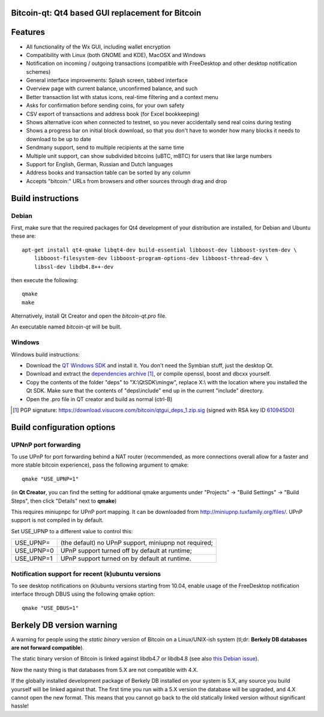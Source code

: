 Bitcoin-qt: Qt4 based GUI replacement for Bitcoin
=================================================

Features
========

- All functionality of the Wx GUI, including wallet encryption

- Compatibility with Linux (both GNOME and KDE), MacOSX and Windows

- Notification on incoming / outgoing transactions (compatible with FreeDesktop and other desktop notification schemes)

- General interface improvements: Splash screen, tabbed interface

- Overview page with current balance, unconfirmed balance, and such

- Better transaction list with status icons, real-time filtering and a context menu

- Asks for confirmation before sending coins, for your own safety

- CSV export of transactions and address book (for Excel bookkeeping)
 
- Shows alternative icon when connected to testnet, so you never accidentally send real coins during testing

- Shows a progress bar on initial block download, so that you don't have to wonder how many blocks it needs to download to be up to date

- Sendmany support, send to multiple recipients at the same time

- Multiple unit support, can show subdivided bitcoins (uBTC, mBTC) for users that like large numbers

- Support for English, German, Russian and Dutch languages

- Address books and transaction table can be sorted by any column

- Accepts "bitcoin:" URLs from browsers and other sources through drag and drop

Build instructions 
===================

Debian
-------

First, make sure that the required packages for Qt4 development of your
distribution are installed, for Debian and Ubuntu these are:

::

    apt-get install qt4-qmake libqt4-dev build-essential libboost-dev libboost-system-dev \
        libboost-filesystem-dev libboost-program-options-dev libboost-thread-dev \
        libssl-dev libdb4.8++-dev

then execute the following:

::

    qmake
    make

Alternatively, install Qt Creator and open the `bitcoin-qt.pro` file.

An executable named `bitcoin-qt` will be built.


Windows
--------

Windows build instructions:

- Download the `QT Windows SDK`_ and install it. You don't need the Symbian stuff, just the desktop Qt.

- Download and extract the `dependencies archive`_  [#]_, or compile openssl, boost and dbcxx yourself.

- Copy the contents of the folder "deps" to "X:\\QtSDK\\mingw", replace X:\\ with the location where you installed the Qt SDK. Make sure that the contents of "deps\\include" end up in the current "include" directory.

- Open the .pro file in QT creator and build as normal (ctrl-B)

.. _`QT Windows SDK`: http://qt.nokia.com/downloads/sdk-windows-cpp
.. _`dependencies archive`: https://download.visucore.com/bitcoin/qtgui_deps_1.zip
.. [#] PGP signature: https://download.visucore.com/bitcoin/qtgui_deps_1.zip.sig (signed with RSA key ID `610945D0`_)
.. _`610945D0`: http://pgp.mit.edu:11371/pks/lookup?op=get&search=0x610945D0

Build configuration options
============================

UPNnP port forwarding
---------------------

To use UPnP for port forwarding behind a NAT router (recommended, as more connections overall allow for a faster and more stable bitcoin experience), pass the following argument to qmake:

::

    qmake "USE_UPNP=1"

(in **Qt Creator**, you can find the setting for additional qmake arguments under "Projects" -> "Build Settings" -> "Build Steps", then click "Details" next to **qmake**)

This requires miniupnpc for UPnP port mapping.  It can be downloaded from
http://miniupnp.tuxfamily.org/files/.  UPnP support is not compiled in by default.  

Set USE_UPNP to a different value to control this:

+------------+--------------------------------------------------------------+
| USE_UPNP=  | (the default) no UPnP support, miniupnp not required;        |
+------------+--------------------------------------------------------------+
| USE_UPNP=0 | UPnP support turned off by default at runtime;               |
+------------+--------------------------------------------------------------+
| USE_UPNP=1 | UPnP support turned on by default at runtime.                |
+------------+--------------------------------------------------------------+

Notification support for recent (k)ubuntu versions
---------------------------------------------------

To see desktop notifications on (k)ubuntu versions starting from 10.04, enable usage of the 
FreeDesktop notification interface through DBUS using the following qmake option:

::

    qmake "USE_DBUS=1"

Berkely DB version warning
==========================

A warning for people using the *static binary* version of Bitcoin on a Linux/UNIX-ish system (tl;dr: **Berkely DB databases are not forward compatible**).

The static binary version of Bitcoin is linked against libdb4.7 or libdb4.8 (see also `this Debian issue`_).

Now the nasty thing is that databases from 5.X are not compatible with 4.X. 

If the globally installed development package of Berkely DB installed on your system is 5.X, any source you
build yourself will be linked against that. The first time you run with a 5.X version the database will be upgraded, 
and 4.X cannot open the new format. This means that you cannot go back to the old statically linked version without
significant hassle!

.. _`this Debian issue`: http://bugs.debian.org/cgi-bin/bugreport.cgi?bug=621425
